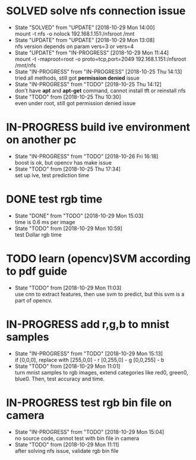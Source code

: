 
* SOLVED solve nfs connection issue
  - State "SOLVED"     from "UPDATE"     [2018-10-29 Mon 14:00] \\
    mount -t nfs -o nolock 192.168.1.151:/nfsroot /mnt
  - State "UPDATE"     from "UPDATE"     [2018-10-29 Mon 13:08] \\
    nfs version depends on param vers=3 or vers=4
  - State "UPDATE"     from "IN-PROGRESS" [2018-10-29 Mon 11:44] \\
    mount -t -maproot=root -o proto=tcp,port=2049 192.168.1.151:/nfsroot /mnt/nfs
  - State "IN-PROGRESS" from "IN-PROGRESS" [2018-10-25 Thu 14:13] \\
    tried all methods, still got *permission denied* issue
  - State "IN-PROGRESS" from "TODO"       [2018-10-25 Thu 14:12] \\
    don't have *apt* and *apt-get* command, cannot install tft or reinstall nfs
  - State "TODO"       from              [2018-10-25 Thu 10:30] \\
    even under root, still got permission denied issue
* IN-PROGRESS build ive environment on another pc
  - State "IN-PROGRESS" from "TODO"       [2018-10-26 Fri 16:18] \\
    boost is ok, but opencv has make issue
  - State "TODO"       from              [2018-10-25 Thu 17:34] \\
    set up ive, test prediction time
* DONE test rgb time
  - State "DONE"       from "TODO"       [2018-10-29 Mon 15:03] \\
    time is 0.6 ms per image
  - State "TODO"       from              [2018-10-29 Mon 10:59] \\
    test Dollar rgb time
* TODO learn (opencv)SVM according to pdf guide
  - State "TODO"       from              [2018-10-29 Mon 11:03] \\
    use cnn to extract features, then use svm to predict, but this svm is a part of opencv.
* IN-PROGRESS add r,g,b to mnist samples
  - State "IN-PROGRESS" from "TODO"       [2018-10-29 Mon 15:13] \\
    if [0,0,0], replace with 
    [255,0,0] - r
    [0,255,0] - g
    [0,0,255] - b
  - State "TODO"       from              [2018-10-29 Mon 11:01] \\
    turn mnist samples to rgb images, extend categories like red0, green0, blue0. Then, test accuracy and time.
* IN-PROGRESS test rgb bin file on camera
  - State "IN-PROGRESS" from "TODO"       [2018-10-29 Mon 15:04] \\
    no source code, cannot test with bin file in camera
  - State "TODO"       from              [2018-10-29 Mon 11:11] \\
    after solving nfs issue, validate rgb bin file

